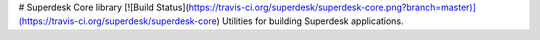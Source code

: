 # Superdesk Core library
[![Build Status](https://travis-ci.org/superdesk/superdesk-core.png?branch=master)](https://travis-ci.org/superdesk/superdesk-core)
Utilities for building Superdesk applications.

